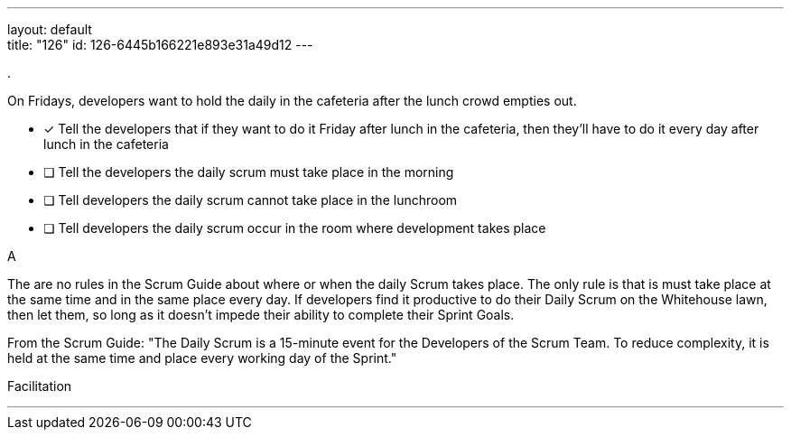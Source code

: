 ---
layout: default + 
title: "126"
id: 126-6445b166221e893e31a49d12
---


[#question]
.

****

[#query]
--
On Fridays, developers want to hold the daily in the cafeteria after the lunch crowd empties out.
--

[#list]
--
* [*] Tell the developers that if they want to do it Friday after lunch in the cafeteria, then they'll have to do it every day after lunch in the cafeteria
* [ ] Tell the developers the daily scrum must take place in the morning
* [ ] Tell developers the daily scrum cannot take place in the lunchroom
* [ ] Tell developers the daily scrum occur in the room where development takes place

--
****

[#answer]
A

[#explanation]
--
The are no rules in the Scrum Guide about where or when the daily Scrum takes place. The only rule is that is must take place at the same time and in the same place every day. If developers find it productive to do their Daily Scrum on the Whitehouse lawn, then let them, so long as it doesn't impede their ability to complete their Sprint Goals.

From the Scrum Guide: "The Daily Scrum is a 15-minute event for the Developers of the Scrum Team. To reduce complexity, it is held at the same time and place every working day of the Sprint."
--

[#ka]
Facilitation

'''

